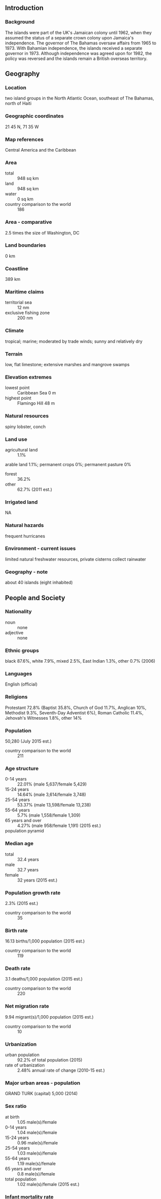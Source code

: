 ** Introduction
*** Background
The islands were part of the UK's Jamaican colony until 1962, when they assumed the status of a separate crown colony upon Jamaica's independence. The governor of The Bahamas oversaw affairs from 1965 to 1973. With Bahamian independence, the islands received a separate governor in 1973. Although independence was agreed upon for 1982, the policy was reversed and the islands remain a British overseas territory.
** Geography
*** Location
two island groups in the North Atlantic Ocean, southeast of The Bahamas, north of Haiti
*** Geographic coordinates
21 45 N, 71 35 W
*** Map references
Central America and the Caribbean
*** Area
- total :: 948 sq km
- land :: 948 sq km
- water :: 0 sq km
- country comparison to the world :: 186
*** Area - comparative
2.5 times the size of Washington, DC
*** Land boundaries
0 km
*** Coastline
389 km
*** Maritime claims
- territorial sea :: 12 nm
- exclusive fishing zone :: 200 nm
*** Climate
tropical; marine; moderated by trade winds; sunny and relatively dry
*** Terrain
low, flat limestone; extensive marshes and mangrove swamps
*** Elevation extremes
- lowest point :: Caribbean Sea 0 m
- highest point :: Flamingo Hill 48 m
*** Natural resources
spiny lobster, conch
*** Land use
- agricultural land :: 1.1%
arable land 1.1%; permanent crops 0%; permanent pasture 0%
- forest :: 36.2%
- other :: 62.7% (2011 est.)
*** Irrigated land
NA
*** Natural hazards
frequent hurricanes
*** Environment - current issues
limited natural freshwater resources, private cisterns collect rainwater
*** Geography - note
about 40 islands (eight inhabited)
** People and Society
*** Nationality
- noun :: none
- adjective :: none
*** Ethnic groups
black 87.6%, white 7.9%, mixed 2.5%, East Indian 1.3%, other 0.7% (2006)
*** Languages
English (official)
*** Religions
Protestant 72.8% (Baptist 35.8%, Church of God 11.7%, Anglican 10%, Methodist 9.3%, Seventh-Day Adventist 6%), Roman Catholic 11.4%, Jehovah's Witnesses 1.8%, other 14%
*** Population
50,280 (July 2015 est.)
- country comparison to the world :: 211
*** Age structure
- 0-14 years :: 22.01% (male 5,637/female 5,429)
- 15-24 years :: 14.64% (male 3,614/female 3,748)
- 25-54 years :: 53.37% (male 13,598/female 13,238)
- 55-64 years :: 5.7% (male 1,558/female 1,309)
- 65 years and over :: 4.27% (male 958/female 1,191) (2015 est.)
- population pyramid ::  
*** Median age
- total :: 32.4 years
- male :: 32.7 years
- female :: 32 years (2015 est.)
*** Population growth rate
2.3% (2015 est.)
- country comparison to the world :: 35
*** Birth rate
16.13 births/1,000 population (2015 est.)
- country comparison to the world :: 119
*** Death rate
3.1 deaths/1,000 population (2015 est.)
- country comparison to the world :: 220
*** Net migration rate
9.94 migrant(s)/1,000 population (2015 est.)
- country comparison to the world :: 10
*** Urbanization
- urban population :: 92.2% of total population (2015)
- rate of urbanization :: 2.48% annual rate of change (2010-15 est.)
*** Major urban areas - population
GRAND TURK (capital) 5,000 (2014)
*** Sex ratio
- at birth :: 1.05 male(s)/female
- 0-14 years :: 1.04 male(s)/female
- 15-24 years :: 0.96 male(s)/female
- 25-54 years :: 1.03 male(s)/female
- 55-64 years :: 1.19 male(s)/female
- 65 years and over :: 0.8 male(s)/female
- total population :: 1.02 male(s)/female (2015 est.)
*** Infant mortality rate
- total :: 10.65 deaths/1,000 live births
- male :: 13.29 deaths/1,000 live births
- female :: 7.88 deaths/1,000 live births (2015 est.)
- country comparison to the world :: 130
*** Life expectancy at birth
- total population :: 79.69 years
- male :: 76.94 years
- female :: 82.57 years (2015 est.)
- country comparison to the world :: 42
*** Total fertility rate
1.7 children born/woman (2015 est.)
- country comparison to the world :: 172
*** Drinking water source
- improved :: 
urban: 87% of population
rural: 87% of population
total: 87.1% of population
- unimproved :: 
urban: 13% of population
rural: 13% of population
total: 12.9% of population (2007 est.)
*** Sanitation facility access
- improved :: 
urban: 81.4% of population
rural: 81.4% of population
total: 81.4% of population
- unimproved :: 
urban: 18.6% of population
rural: 18.6% of population
total: 18.6% of population (2007 est.)
*** HIV/AIDS - adult prevalence rate
NA
*** HIV/AIDS - people living with HIV/AIDS
NA
*** HIV/AIDS - deaths
NA
*** Education expenditures
NA
*** People - note
destination and transit point for illegal Haitian immigrants bound for the Turks and Caicos Islands, The Bahamas, and the US
** Government
*** Country name
- conventional long form :: none
- conventional short form :: Turks and Caicos Islands
- abbreviation :: TCI
*** Dependency status
overseas territory of the UK
*** Government type
NA
*** Capital
- name :: Grand Turk (Cockburn Town)
- geographic coordinates :: 21 28 N, 71 08 W
- time difference :: UTC-5 (same time as Washington, DC, during Standard Time)
- daylight saving time :: +1hr, begins second Sunday in March; ends first Sunday in November
*** Administrative divisions
none (overseas territory of the UK)
*** Independence
none (overseas territory of the UK)
*** National holiday
Constitution Day, 30 August (1976)
*** Constitution
several previous; latest signed 7 August 2012, effective 15 October 2012 (Turks and Caicos Constitution Order 2011) (2012)
*** Legal system
mixed legal system of English common law and civil law
*** Suffrage
18 years of age; universal
*** Executive branch
- chief of state :: Queen ELIZABETH II (since 6 February 1952); represented by Governor Peter BECKINGHAM (since 9 October 2013)
- head of government :: Premier Rufus EWING (since 13 November 2012)
- cabinet :: Cabinet appointed by the governor from among members of the House of Assembly
- elections/appointments :: the monarch is hereditary; governor appointed by the monarch; following legislative elections, the leader of the majority party is appointed premier by the governor
*** Legislative branch
- description :: unicameral House of Assembly (19 seats; 15 members in multi-seat constituencies and a single all-islands constituency directly elected by simple majority vote and 4 appointed by the governor on the advice of the premier and opposition party; members serve 4-year terms)
- elections :: last held on 9 November 2012 (next to be held in 2016)
- election results :: percent of vote - NA; seats by party - PNP 8, PDM 7
*** Judicial branch
- highest resident court(s) :: Supreme Court (consists of the chief justice and such number of other judges as determined by the governor); Court of Appeal (consists of the court president and 2 justices); note - appeals beyond the Supreme Court are heard by the Judicial Committee of the Privy Council (in London)
- judge selection and term of office :: Supreme Court and Appeals Court judges appointed by the governor in accordance with the Judicial Service Commission, a 3-member body of high level judicial officials; Supreme Court judges appointed until mandatory retirement at age 65, but can be extended to age 70; Appeals Court judge tenure determined by individual terms of appointment
- subordinate courts :: magistrates' courts
*** Political parties and leaders
People's Democratic Movement or PDM [Oswald SKIPPINGS]
People's Progressive Party
Progressive National Party or PNP [Rufus EWING]
*** Political pressure groups and leaders
NA
*** International organization participation
Caricom (associate), CDB, Interpol (subbureau), UPU
*** Diplomatic representation in the US
none (overseas territory of the UK)
*** Diplomatic representation from the US
none (overseas territory of the UK)
*** Flag description
blue with the flag of the UK in the upper hoist-side quadrant and the colonial shield centered on the outer half of the flag; the shield is yellow and displays a conch shell, a spiny lobster, and Turks Head cactus - three common elements of the islands' biota
*** National symbol(s)
conch shell, Turks Head cactus
*** National anthem
- name :: "This Land of Ours"
- lyrics/music :: Conrad HOWELL
- note :: serves as a local anthem; as a territory of the United Kingdom, "God Save the Queen" is the official anthem (see United Kingdom)
** Economy
*** Economy - overview
The Turks and Caicos economy is based on tourism, offshore financial services, and fishing. Most capital goods and food for domestic consumption are imported. The US is the leading source of tourists, accounting for more than three-quarters of the more than 1 million visitors that arrived in 2013. Three-quarters of the visitors came by ship. Major sources of government revenue also include fees from offshore financial activities and customs receipts.
*** GDP (purchasing power parity)
$632 million (2007 est.)
$568.3 million (2006 est.)
- country comparison to the world :: 209
*** GDP (official exchange rate)
$NA
*** GDP - real growth rate
11.2% (2007 est.)
- country comparison to the world :: 2
*** GDP - per capita (PPP)
$29,100 (2007 est.)
- country comparison to the world :: 57
*** GDP - composition, by end use
- household consumption :: 23.4%
- government consumption :: 18.9%
- investment in fixed capital :: 57.6%
- investment in inventories :: 0%
- exports of goods and services :: 76.2%
- imports of goods and services :: -76.1%
 (2014 est.)
*** GDP - composition, by sector of origin
- agriculture :: 1.1%
- industry :: 23.3%
- services :: 75.7% (2014 est.)
*** Agriculture - products
corn, beans, cassava (manioc, tapioca), citrus fruits; fish
*** Industries
tourism, offshore financial services
*** Industrial production growth rate
3% (2014 est.)
- country comparison to the world :: 94
*** Labor force
4,848 (1990 est.)
- country comparison to the world :: 221
*** Labor force - by occupation
- note :: about 33% in government and 20% in agriculture and fishing; significant numbers in tourism, financial, and other services
*** Unemployment rate
10% (1997 est.)
- country comparison to the world :: 113
*** Population below poverty line
NA%
*** Household income or consumption by percentage share
- lowest 10% :: NA%
- highest 10% :: NA%
*** Budget
- revenues :: $451.5 million
- expenditures :: $468.2 million (2014 est.)
*** Fiscal year
calendar year
*** Inflation rate (consumer prices)
2.5% (2014 est.)
2.5% (2013 est.)
- country comparison to the world :: 110
*** Exports
$24.77 million (2008 est.)
- country comparison to the world :: 205
*** Exports - commodities
lobster, dried and fresh conch, conch shells
*** Imports
$591.3 million (2008 est.)
- country comparison to the world :: 190
*** Imports - commodities
food and beverages, tobacco, clothing, manufactures, construction materials
*** Debt - external
$NA
*** Exchange rates
the US dollar is used
** Energy
*** Electricity - production
185 million kWh (2011 est.)
- country comparison to the world :: 186
*** Electricity - consumption
172.1 million kWh (2011 est.)
- country comparison to the world :: 191
*** Electricity - exports
0 kWh (2013 est.)
- country comparison to the world :: 202
*** Electricity - imports
0 kWh (2013 est.)
- country comparison to the world :: 207
*** Electricity - installed generating capacity
48,000 kW (2011 est.)
- country comparison to the world :: 188
*** Electricity - from fossil fuels
100% of total installed capacity (2011 est.)
- country comparison to the world :: 35
*** Electricity - from nuclear fuels
0% of total installed capacity (2011 est.)
- country comparison to the world :: 187
*** Electricity - from hydroelectric plants
0% of total installed capacity (2011 est.)
- country comparison to the world :: 204
*** Electricity - from other renewable sources
0% of total installed capacity (2011 est.)
- country comparison to the world :: 128
*** Crude oil - production
0 bbl/day (2013 est.)
- country comparison to the world :: 133
*** Crude oil - exports
0 bbl/day (2010 est.)
- country comparison to the world :: 189
*** Crude oil - imports
0 bbl/day (2010 est.)
- country comparison to the world :: 127
*** Crude oil - proved reserves
0 bbl (1 January 2014 est.)
- country comparison to the world :: 194
*** Refined petroleum products - production
0 bbl/day (2010 est.)
- country comparison to the world :: 197
*** Refined petroleum products - consumption
990 bbl/day (2013 est.)
- country comparison to the world :: 204
*** Refined petroleum products - exports
0 bbl/day (2010 est.)
- country comparison to the world :: 133
*** Refined petroleum products - imports
1,063 bbl/day (2010 est.)
- country comparison to the world :: 194
*** Natural gas - production
0 cu m (2012 est.)
- country comparison to the world :: 196
*** Natural gas - consumption
0 cu m (2012 est.)
- country comparison to the world :: 197
*** Natural gas - exports
0 cu m (2012 est.)
- country comparison to the world :: 189
*** Natural gas - imports
0 cu m (2012 est.)
- country comparison to the world :: 135
*** Natural gas - proved reserves
0 cu m (1 January 2014 est.)
- country comparison to the world :: 198
*** Carbon dioxide emissions from consumption of energy
159,400 Mt (2012 est.)
- country comparison to the world :: 202
** Communications
*** Telephone system
- general assessment :: fully digital system with international direct dialing
- domestic :: full range of services available; GSM wireless service available
- international :: country code - 1-649; the Americas Region Caribbean Ring System (ARCOS-1) fiber optic telecommunications submarine cable provides connectivity to South and Central America, parts of the Caribbean, and the US; satellite earth station - 1 Intelsat (Atlantic Ocean) (2011)
*** Broadcast media
no local terrestrial TV stations, broadcasts from the Bahamas can be received and multi-channel cable and satellite TV services are available; government-run radio network operates alongside private broadcasters with a total of about 15 stations (2007)
*** Radio broadcast stations
AM 2, FM 7, shortwave 0 (2003)
*** Television broadcast stations
0 (broadcasts received from The Bahamas; 2 cable television networks) (2003)
*** Internet country code
.tc
** Transportation
*** Airports
8 (2013)
- country comparison to the world :: 162
*** Airports - with paved runways
- total :: 6
- 2,438 to 3,047 m :: 1
- 1,524 to 2,437 m :: 3
- 914 to 1,523 m :: 1
- under 914 m :: 1 (2013)
*** Airports - with unpaved runways
- total :: 2
- under 914 m :: 
2 (2013)
*** Roadways
- total :: 121 km
- paved :: 24 km
- unpaved :: 97 km (2003)
- country comparison to the world :: 213
*** Ports and terminals
- major seaport(s) :: Cockburn Harbour, Grand Turk, Providenciales
** Military
*** Manpower fit for military service
- males age 16-49 :: 11,842
- females age 16-49 :: 11,755 (2010 est.)
*** Manpower reaching militarily significant age annually
- male :: 338
- female :: 342 (2010 est.)
*** Military - note
defense is the responsibility of the UK
** Transnational Issues
*** Disputes - international
have received Haitians fleeing economic and civil disorder
*** Illicit drugs
transshipment point for South American narcotics destined for the US and Europe